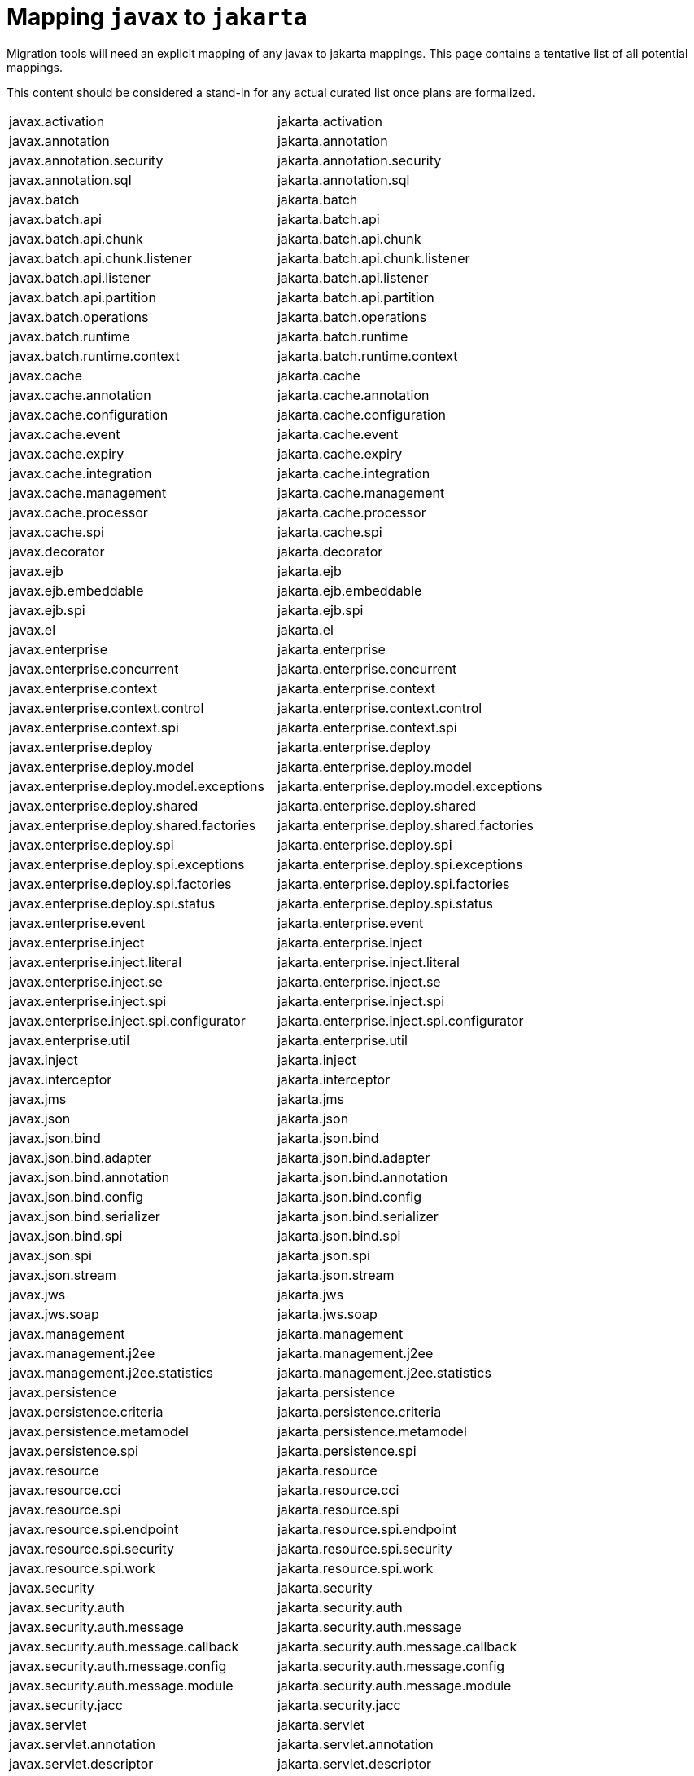 # Mapping `javax` to `jakarta`

Migration tools will need an explicit mapping of any javax to jakarta mappings.  This page contains a tentative list of all potential mappings.

This content should be considered a stand-in for any actual curated list once plans are formalized.

|=======
| javax.activation | jakarta.activation
| javax.annotation | jakarta.annotation
| javax.annotation.security | jakarta.annotation.security
| javax.annotation.sql | jakarta.annotation.sql
| javax.batch | jakarta.batch
| javax.batch.api | jakarta.batch.api
| javax.batch.api.chunk | jakarta.batch.api.chunk
| javax.batch.api.chunk.listener | jakarta.batch.api.chunk.listener
| javax.batch.api.listener | jakarta.batch.api.listener
| javax.batch.api.partition | jakarta.batch.api.partition
| javax.batch.operations | jakarta.batch.operations
| javax.batch.runtime | jakarta.batch.runtime
| javax.batch.runtime.context | jakarta.batch.runtime.context
| javax.cache | jakarta.cache
| javax.cache.annotation | jakarta.cache.annotation
| javax.cache.configuration | jakarta.cache.configuration
| javax.cache.event | jakarta.cache.event
| javax.cache.expiry | jakarta.cache.expiry
| javax.cache.integration | jakarta.cache.integration
| javax.cache.management | jakarta.cache.management
| javax.cache.processor | jakarta.cache.processor
| javax.cache.spi | jakarta.cache.spi
| javax.decorator | jakarta.decorator
| javax.ejb | jakarta.ejb
| javax.ejb.embeddable | jakarta.ejb.embeddable
| javax.ejb.spi | jakarta.ejb.spi
| javax.el | jakarta.el
| javax.enterprise | jakarta.enterprise
| javax.enterprise.concurrent | jakarta.enterprise.concurrent
| javax.enterprise.context | jakarta.enterprise.context
| javax.enterprise.context.control | jakarta.enterprise.context.control
| javax.enterprise.context.spi | jakarta.enterprise.context.spi
| javax.enterprise.deploy | jakarta.enterprise.deploy
| javax.enterprise.deploy.model | jakarta.enterprise.deploy.model
| javax.enterprise.deploy.model.exceptions | jakarta.enterprise.deploy.model.exceptions
| javax.enterprise.deploy.shared | jakarta.enterprise.deploy.shared
| javax.enterprise.deploy.shared.factories | jakarta.enterprise.deploy.shared.factories
| javax.enterprise.deploy.spi | jakarta.enterprise.deploy.spi
| javax.enterprise.deploy.spi.exceptions | jakarta.enterprise.deploy.spi.exceptions
| javax.enterprise.deploy.spi.factories | jakarta.enterprise.deploy.spi.factories
| javax.enterprise.deploy.spi.status | jakarta.enterprise.deploy.spi.status
| javax.enterprise.event | jakarta.enterprise.event
| javax.enterprise.inject | jakarta.enterprise.inject
| javax.enterprise.inject.literal | jakarta.enterprise.inject.literal
| javax.enterprise.inject.se | jakarta.enterprise.inject.se
| javax.enterprise.inject.spi | jakarta.enterprise.inject.spi
| javax.enterprise.inject.spi.configurator | jakarta.enterprise.inject.spi.configurator
| javax.enterprise.util | jakarta.enterprise.util
| javax.inject | jakarta.inject
| javax.interceptor | jakarta.interceptor
| javax.jms | jakarta.jms
| javax.json | jakarta.json
| javax.json.bind | jakarta.json.bind
| javax.json.bind.adapter | jakarta.json.bind.adapter
| javax.json.bind.annotation | jakarta.json.bind.annotation
| javax.json.bind.config | jakarta.json.bind.config
| javax.json.bind.serializer | jakarta.json.bind.serializer
| javax.json.bind.spi | jakarta.json.bind.spi
| javax.json.spi | jakarta.json.spi
| javax.json.stream | jakarta.json.stream
| javax.jws | jakarta.jws
| javax.jws.soap | jakarta.jws.soap
| javax.management | jakarta.management
| javax.management.j2ee | jakarta.management.j2ee
| javax.management.j2ee.statistics | jakarta.management.j2ee.statistics
| javax.persistence | jakarta.persistence
| javax.persistence.criteria | jakarta.persistence.criteria
| javax.persistence.metamodel | jakarta.persistence.metamodel
| javax.persistence.spi | jakarta.persistence.spi
| javax.resource | jakarta.resource
| javax.resource.cci | jakarta.resource.cci
| javax.resource.spi | jakarta.resource.spi
| javax.resource.spi.endpoint | jakarta.resource.spi.endpoint
| javax.resource.spi.security | jakarta.resource.spi.security
| javax.resource.spi.work | jakarta.resource.spi.work
| javax.security | jakarta.security
| javax.security.auth | jakarta.security.auth
| javax.security.auth.message | jakarta.security.auth.message
| javax.security.auth.message.callback | jakarta.security.auth.message.callback
| javax.security.auth.message.config | jakarta.security.auth.message.config
| javax.security.auth.message.module | jakarta.security.auth.message.module
| javax.security.jacc | jakarta.security.jacc
| javax.servlet | jakarta.servlet
| javax.servlet.annotation | jakarta.servlet.annotation
| javax.servlet.descriptor | jakarta.servlet.descriptor
| javax.servlet.http | jakarta.servlet.http
| javax.servlet.jsp | jakarta.servlet.jsp
| javax.servlet.jsp.el | jakarta.servlet.jsp.el
| javax.servlet.jsp.resources | jakarta.servlet.jsp.resources
| javax.servlet.jsp.tagext | jakarta.servlet.jsp.tagext
| javax.servlet.resources | jakarta.servlet.resources
| javax.transaction | jakarta.transaction
| javax.transaction.xa | jakarta.transaction.xa
| javax.validation | jakarta.validation
| javax.validation.bootstrap | jakarta.validation.bootstrap
| javax.validation.constraints | jakarta.validation.constraints
| javax.validation.constraintvalidation | jakarta.validation.constraintvalidation
| javax.validation.executable | jakarta.validation.executable
| javax.validation.groups | jakarta.validation.groups
| javax.validation.metadata | jakarta.validation.metadata
| javax.validation.spi | jakarta.validation.spi
| javax.validation.valueextraction | jakarta.validation.valueextraction
| javax.websocket | jakarta.websocket
| javax.websocket.server | jakarta.websocket.server
| javax.ws | jakarta.ws
| javax.ws.rs | jakarta.ws.rs
| javax.ws.rs.client | jakarta.ws.rs.client
| javax.ws.rs.container | jakarta.ws.rs.container
| javax.ws.rs.core | jakarta.ws.rs.core
| javax.ws.rs.ext | jakarta.ws.rs.ext
| javax.ws.rs.sse | jakarta.ws.rs.sse
| javax.xml | jakarta.xml
| javax.xml.namespace | jakarta.xml.namespace
| javax.xml.registry | jakarta.xml.registry
| javax.xml.registry.infomodel | jakarta.xml.registry.infomodel
| javax.xml.rpc | jakarta.xml.rpc
| javax.xml.rpc.encoding | jakarta.xml.rpc.encoding
| javax.xml.rpc.handler | jakarta.xml.rpc.handler
| javax.xml.rpc.handler.soap | jakarta.xml.rpc.handler.soap
| javax.xml.rpc.holders | jakarta.xml.rpc.holders
| javax.xml.rpc.server | jakarta.xml.rpc.server
| javax.xml.rpc.soap | jakarta.xml.rpc.soap
| javax.xml.soap | jakarta.xml.soap
| javax.xml.stream | jakarta.xml.stream
| javax.xml.stream.events | jakarta.xml.stream.events
| javax.xml.stream.util | jakarta.xml.stream.util
| javax.xml.ws | jakarta.xml.ws
| javax.xml.ws.handler | jakarta.xml.ws.handler
| javax.xml.ws.handler.soap | jakarta.xml.ws.handler.soap
| javax.xml.ws.http | jakarta.xml.ws.http
| javax.xml.ws.soap | jakarta.xml.ws.soap
| javax.xml.ws.spi | jakarta.xml.ws.spi
| javax.xml.ws.spi.http | jakarta.xml.ws.spi.http
| javax.xml.ws.wsaddressing | jakarta.xml.ws.wsaddressing
|=======